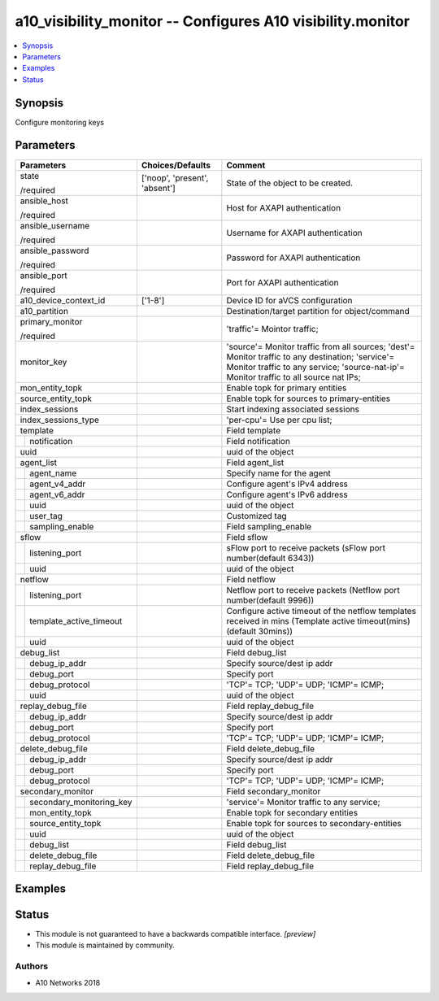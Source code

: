 .. _a10_visibility_monitor_module:


a10_visibility_monitor -- Configures A10 visibility.monitor
===========================================================

.. contents::
   :local:
   :depth: 1


Synopsis
--------

Configure monitoring keys






Parameters
----------

+------------------------------+-------------------------------+--------------------------------------------------------------------------------------------------------------------------------------------------------------------------------------------+
| Parameters                   | Choices/Defaults              | Comment                                                                                                                                                                                    |
|                              |                               |                                                                                                                                                                                            |
|                              |                               |                                                                                                                                                                                            |
+==============================+===============================+============================================================================================================================================================================================+
| state                        | ['noop', 'present', 'absent'] | State of the object to be created.                                                                                                                                                         |
|                              |                               |                                                                                                                                                                                            |
| /required                    |                               |                                                                                                                                                                                            |
+------------------------------+-------------------------------+--------------------------------------------------------------------------------------------------------------------------------------------------------------------------------------------+
| ansible_host                 |                               | Host for AXAPI authentication                                                                                                                                                              |
|                              |                               |                                                                                                                                                                                            |
| /required                    |                               |                                                                                                                                                                                            |
+------------------------------+-------------------------------+--------------------------------------------------------------------------------------------------------------------------------------------------------------------------------------------+
| ansible_username             |                               | Username for AXAPI authentication                                                                                                                                                          |
|                              |                               |                                                                                                                                                                                            |
| /required                    |                               |                                                                                                                                                                                            |
+------------------------------+-------------------------------+--------------------------------------------------------------------------------------------------------------------------------------------------------------------------------------------+
| ansible_password             |                               | Password for AXAPI authentication                                                                                                                                                          |
|                              |                               |                                                                                                                                                                                            |
| /required                    |                               |                                                                                                                                                                                            |
+------------------------------+-------------------------------+--------------------------------------------------------------------------------------------------------------------------------------------------------------------------------------------+
| ansible_port                 |                               | Port for AXAPI authentication                                                                                                                                                              |
|                              |                               |                                                                                                                                                                                            |
| /required                    |                               |                                                                                                                                                                                            |
+------------------------------+-------------------------------+--------------------------------------------------------------------------------------------------------------------------------------------------------------------------------------------+
| a10_device_context_id        | ['1-8']                       | Device ID for aVCS configuration                                                                                                                                                           |
|                              |                               |                                                                                                                                                                                            |
|                              |                               |                                                                                                                                                                                            |
+------------------------------+-------------------------------+--------------------------------------------------------------------------------------------------------------------------------------------------------------------------------------------+
| a10_partition                |                               | Destination/target partition for object/command                                                                                                                                            |
|                              |                               |                                                                                                                                                                                            |
|                              |                               |                                                                                                                                                                                            |
+------------------------------+-------------------------------+--------------------------------------------------------------------------------------------------------------------------------------------------------------------------------------------+
| primary_monitor              |                               | 'traffic'= Mointor traffic;                                                                                                                                                                |
|                              |                               |                                                                                                                                                                                            |
| /required                    |                               |                                                                                                                                                                                            |
+------------------------------+-------------------------------+--------------------------------------------------------------------------------------------------------------------------------------------------------------------------------------------+
| monitor_key                  |                               | 'source'= Monitor traffic from all sources; 'dest'= Monitor traffic to any destination; 'service'= Monitor traffic to any service; 'source-nat-ip'= Monitor traffic to all source nat IPs; |
|                              |                               |                                                                                                                                                                                            |
|                              |                               |                                                                                                                                                                                            |
+------------------------------+-------------------------------+--------------------------------------------------------------------------------------------------------------------------------------------------------------------------------------------+
| mon_entity_topk              |                               | Enable topk for primary entities                                                                                                                                                           |
|                              |                               |                                                                                                                                                                                            |
|                              |                               |                                                                                                                                                                                            |
+------------------------------+-------------------------------+--------------------------------------------------------------------------------------------------------------------------------------------------------------------------------------------+
| source_entity_topk           |                               | Enable topk for sources to primary-entities                                                                                                                                                |
|                              |                               |                                                                                                                                                                                            |
|                              |                               |                                                                                                                                                                                            |
+------------------------------+-------------------------------+--------------------------------------------------------------------------------------------------------------------------------------------------------------------------------------------+
| index_sessions               |                               | Start indexing associated sessions                                                                                                                                                         |
|                              |                               |                                                                                                                                                                                            |
|                              |                               |                                                                                                                                                                                            |
+------------------------------+-------------------------------+--------------------------------------------------------------------------------------------------------------------------------------------------------------------------------------------+
| index_sessions_type          |                               | 'per-cpu'= Use per cpu list;                                                                                                                                                               |
|                              |                               |                                                                                                                                                                                            |
|                              |                               |                                                                                                                                                                                            |
+------------------------------+-------------------------------+--------------------------------------------------------------------------------------------------------------------------------------------------------------------------------------------+
| template                     |                               | Field template                                                                                                                                                                             |
|                              |                               |                                                                                                                                                                                            |
|                              |                               |                                                                                                                                                                                            |
+---+--------------------------+-------------------------------+--------------------------------------------------------------------------------------------------------------------------------------------------------------------------------------------+
|   | notification             |                               | Field notification                                                                                                                                                                         |
|   |                          |                               |                                                                                                                                                                                            |
|   |                          |                               |                                                                                                                                                                                            |
+---+--------------------------+-------------------------------+--------------------------------------------------------------------------------------------------------------------------------------------------------------------------------------------+
| uuid                         |                               | uuid of the object                                                                                                                                                                         |
|                              |                               |                                                                                                                                                                                            |
|                              |                               |                                                                                                                                                                                            |
+------------------------------+-------------------------------+--------------------------------------------------------------------------------------------------------------------------------------------------------------------------------------------+
| agent_list                   |                               | Field agent_list                                                                                                                                                                           |
|                              |                               |                                                                                                                                                                                            |
|                              |                               |                                                                                                                                                                                            |
+---+--------------------------+-------------------------------+--------------------------------------------------------------------------------------------------------------------------------------------------------------------------------------------+
|   | agent_name               |                               | Specify name for the agent                                                                                                                                                                 |
|   |                          |                               |                                                                                                                                                                                            |
|   |                          |                               |                                                                                                                                                                                            |
+---+--------------------------+-------------------------------+--------------------------------------------------------------------------------------------------------------------------------------------------------------------------------------------+
|   | agent_v4_addr            |                               | Configure agent's IPv4 address                                                                                                                                                             |
|   |                          |                               |                                                                                                                                                                                            |
|   |                          |                               |                                                                                                                                                                                            |
+---+--------------------------+-------------------------------+--------------------------------------------------------------------------------------------------------------------------------------------------------------------------------------------+
|   | agent_v6_addr            |                               | Configure agent's IPv6 address                                                                                                                                                             |
|   |                          |                               |                                                                                                                                                                                            |
|   |                          |                               |                                                                                                                                                                                            |
+---+--------------------------+-------------------------------+--------------------------------------------------------------------------------------------------------------------------------------------------------------------------------------------+
|   | uuid                     |                               | uuid of the object                                                                                                                                                                         |
|   |                          |                               |                                                                                                                                                                                            |
|   |                          |                               |                                                                                                                                                                                            |
+---+--------------------------+-------------------------------+--------------------------------------------------------------------------------------------------------------------------------------------------------------------------------------------+
|   | user_tag                 |                               | Customized tag                                                                                                                                                                             |
|   |                          |                               |                                                                                                                                                                                            |
|   |                          |                               |                                                                                                                                                                                            |
+---+--------------------------+-------------------------------+--------------------------------------------------------------------------------------------------------------------------------------------------------------------------------------------+
|   | sampling_enable          |                               | Field sampling_enable                                                                                                                                                                      |
|   |                          |                               |                                                                                                                                                                                            |
|   |                          |                               |                                                                                                                                                                                            |
+---+--------------------------+-------------------------------+--------------------------------------------------------------------------------------------------------------------------------------------------------------------------------------------+
| sflow                        |                               | Field sflow                                                                                                                                                                                |
|                              |                               |                                                                                                                                                                                            |
|                              |                               |                                                                                                                                                                                            |
+---+--------------------------+-------------------------------+--------------------------------------------------------------------------------------------------------------------------------------------------------------------------------------------+
|   | listening_port           |                               | sFlow port to receive packets (sFlow port number(default 6343))                                                                                                                            |
|   |                          |                               |                                                                                                                                                                                            |
|   |                          |                               |                                                                                                                                                                                            |
+---+--------------------------+-------------------------------+--------------------------------------------------------------------------------------------------------------------------------------------------------------------------------------------+
|   | uuid                     |                               | uuid of the object                                                                                                                                                                         |
|   |                          |                               |                                                                                                                                                                                            |
|   |                          |                               |                                                                                                                                                                                            |
+---+--------------------------+-------------------------------+--------------------------------------------------------------------------------------------------------------------------------------------------------------------------------------------+
| netflow                      |                               | Field netflow                                                                                                                                                                              |
|                              |                               |                                                                                                                                                                                            |
|                              |                               |                                                                                                                                                                                            |
+---+--------------------------+-------------------------------+--------------------------------------------------------------------------------------------------------------------------------------------------------------------------------------------+
|   | listening_port           |                               | Netflow port to receive packets (Netflow port number(default 9996))                                                                                                                        |
|   |                          |                               |                                                                                                                                                                                            |
|   |                          |                               |                                                                                                                                                                                            |
+---+--------------------------+-------------------------------+--------------------------------------------------------------------------------------------------------------------------------------------------------------------------------------------+
|   | template_active_timeout  |                               | Configure active timeout of the netflow templates received in mins (Template active timeout(mins)(default 30mins))                                                                         |
|   |                          |                               |                                                                                                                                                                                            |
|   |                          |                               |                                                                                                                                                                                            |
+---+--------------------------+-------------------------------+--------------------------------------------------------------------------------------------------------------------------------------------------------------------------------------------+
|   | uuid                     |                               | uuid of the object                                                                                                                                                                         |
|   |                          |                               |                                                                                                                                                                                            |
|   |                          |                               |                                                                                                                                                                                            |
+---+--------------------------+-------------------------------+--------------------------------------------------------------------------------------------------------------------------------------------------------------------------------------------+
| debug_list                   |                               | Field debug_list                                                                                                                                                                           |
|                              |                               |                                                                                                                                                                                            |
|                              |                               |                                                                                                                                                                                            |
+---+--------------------------+-------------------------------+--------------------------------------------------------------------------------------------------------------------------------------------------------------------------------------------+
|   | debug_ip_addr            |                               | Specify source/dest ip addr                                                                                                                                                                |
|   |                          |                               |                                                                                                                                                                                            |
|   |                          |                               |                                                                                                                                                                                            |
+---+--------------------------+-------------------------------+--------------------------------------------------------------------------------------------------------------------------------------------------------------------------------------------+
|   | debug_port               |                               | Specify port                                                                                                                                                                               |
|   |                          |                               |                                                                                                                                                                                            |
|   |                          |                               |                                                                                                                                                                                            |
+---+--------------------------+-------------------------------+--------------------------------------------------------------------------------------------------------------------------------------------------------------------------------------------+
|   | debug_protocol           |                               | 'TCP'= TCP; 'UDP'= UDP; 'ICMP'= ICMP;                                                                                                                                                      |
|   |                          |                               |                                                                                                                                                                                            |
|   |                          |                               |                                                                                                                                                                                            |
+---+--------------------------+-------------------------------+--------------------------------------------------------------------------------------------------------------------------------------------------------------------------------------------+
|   | uuid                     |                               | uuid of the object                                                                                                                                                                         |
|   |                          |                               |                                                                                                                                                                                            |
|   |                          |                               |                                                                                                                                                                                            |
+---+--------------------------+-------------------------------+--------------------------------------------------------------------------------------------------------------------------------------------------------------------------------------------+
| replay_debug_file            |                               | Field replay_debug_file                                                                                                                                                                    |
|                              |                               |                                                                                                                                                                                            |
|                              |                               |                                                                                                                                                                                            |
+---+--------------------------+-------------------------------+--------------------------------------------------------------------------------------------------------------------------------------------------------------------------------------------+
|   | debug_ip_addr            |                               | Specify source/dest ip addr                                                                                                                                                                |
|   |                          |                               |                                                                                                                                                                                            |
|   |                          |                               |                                                                                                                                                                                            |
+---+--------------------------+-------------------------------+--------------------------------------------------------------------------------------------------------------------------------------------------------------------------------------------+
|   | debug_port               |                               | Specify port                                                                                                                                                                               |
|   |                          |                               |                                                                                                                                                                                            |
|   |                          |                               |                                                                                                                                                                                            |
+---+--------------------------+-------------------------------+--------------------------------------------------------------------------------------------------------------------------------------------------------------------------------------------+
|   | debug_protocol           |                               | 'TCP'= TCP; 'UDP'= UDP; 'ICMP'= ICMP;                                                                                                                                                      |
|   |                          |                               |                                                                                                                                                                                            |
|   |                          |                               |                                                                                                                                                                                            |
+---+--------------------------+-------------------------------+--------------------------------------------------------------------------------------------------------------------------------------------------------------------------------------------+
| delete_debug_file            |                               | Field delete_debug_file                                                                                                                                                                    |
|                              |                               |                                                                                                                                                                                            |
|                              |                               |                                                                                                                                                                                            |
+---+--------------------------+-------------------------------+--------------------------------------------------------------------------------------------------------------------------------------------------------------------------------------------+
|   | debug_ip_addr            |                               | Specify source/dest ip addr                                                                                                                                                                |
|   |                          |                               |                                                                                                                                                                                            |
|   |                          |                               |                                                                                                                                                                                            |
+---+--------------------------+-------------------------------+--------------------------------------------------------------------------------------------------------------------------------------------------------------------------------------------+
|   | debug_port               |                               | Specify port                                                                                                                                                                               |
|   |                          |                               |                                                                                                                                                                                            |
|   |                          |                               |                                                                                                                                                                                            |
+---+--------------------------+-------------------------------+--------------------------------------------------------------------------------------------------------------------------------------------------------------------------------------------+
|   | debug_protocol           |                               | 'TCP'= TCP; 'UDP'= UDP; 'ICMP'= ICMP;                                                                                                                                                      |
|   |                          |                               |                                                                                                                                                                                            |
|   |                          |                               |                                                                                                                                                                                            |
+---+--------------------------+-------------------------------+--------------------------------------------------------------------------------------------------------------------------------------------------------------------------------------------+
| secondary_monitor            |                               | Field secondary_monitor                                                                                                                                                                    |
|                              |                               |                                                                                                                                                                                            |
|                              |                               |                                                                                                                                                                                            |
+---+--------------------------+-------------------------------+--------------------------------------------------------------------------------------------------------------------------------------------------------------------------------------------+
|   | secondary_monitoring_key |                               | 'service'= Monitor traffic to any service;                                                                                                                                                 |
|   |                          |                               |                                                                                                                                                                                            |
|   |                          |                               |                                                                                                                                                                                            |
+---+--------------------------+-------------------------------+--------------------------------------------------------------------------------------------------------------------------------------------------------------------------------------------+
|   | mon_entity_topk          |                               | Enable topk for secondary entities                                                                                                                                                         |
|   |                          |                               |                                                                                                                                                                                            |
|   |                          |                               |                                                                                                                                                                                            |
+---+--------------------------+-------------------------------+--------------------------------------------------------------------------------------------------------------------------------------------------------------------------------------------+
|   | source_entity_topk       |                               | Enable topk for sources to secondary-entities                                                                                                                                              |
|   |                          |                               |                                                                                                                                                                                            |
|   |                          |                               |                                                                                                                                                                                            |
+---+--------------------------+-------------------------------+--------------------------------------------------------------------------------------------------------------------------------------------------------------------------------------------+
|   | uuid                     |                               | uuid of the object                                                                                                                                                                         |
|   |                          |                               |                                                                                                                                                                                            |
|   |                          |                               |                                                                                                                                                                                            |
+---+--------------------------+-------------------------------+--------------------------------------------------------------------------------------------------------------------------------------------------------------------------------------------+
|   | debug_list               |                               | Field debug_list                                                                                                                                                                           |
|   |                          |                               |                                                                                                                                                                                            |
|   |                          |                               |                                                                                                                                                                                            |
+---+--------------------------+-------------------------------+--------------------------------------------------------------------------------------------------------------------------------------------------------------------------------------------+
|   | delete_debug_file        |                               | Field delete_debug_file                                                                                                                                                                    |
|   |                          |                               |                                                                                                                                                                                            |
|   |                          |                               |                                                                                                                                                                                            |
+---+--------------------------+-------------------------------+--------------------------------------------------------------------------------------------------------------------------------------------------------------------------------------------+
|   | replay_debug_file        |                               | Field replay_debug_file                                                                                                                                                                    |
|   |                          |                               |                                                                                                                                                                                            |
|   |                          |                               |                                                                                                                                                                                            |
+---+--------------------------+-------------------------------+--------------------------------------------------------------------------------------------------------------------------------------------------------------------------------------------+







Examples
--------

.. code-block:: yaml+jinja

    





Status
------




- This module is not guaranteed to have a backwards compatible interface. *[preview]*


- This module is maintained by community.



Authors
~~~~~~~

- A10 Networks 2018


